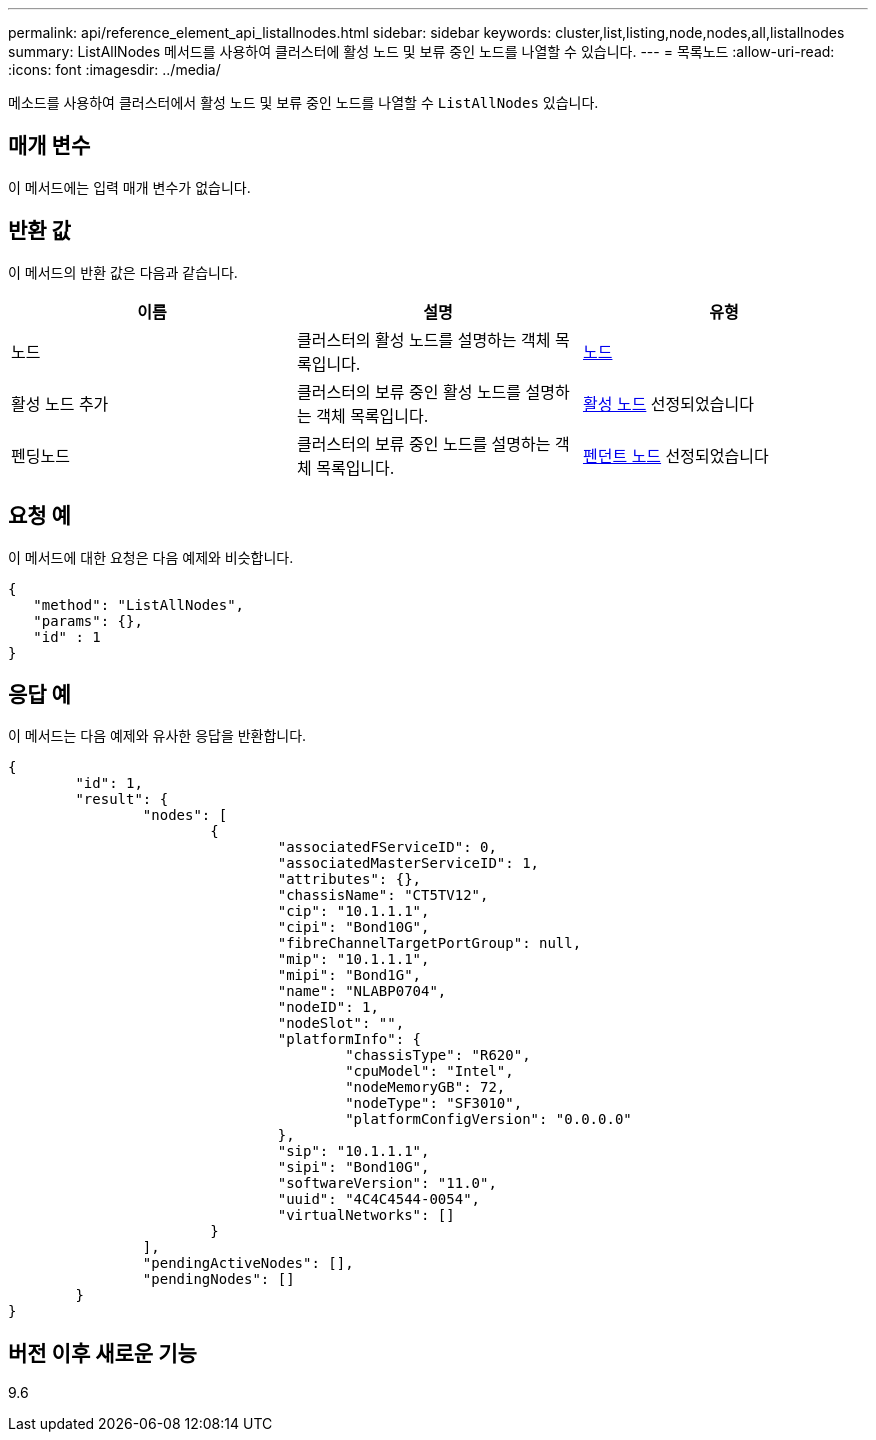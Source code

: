 ---
permalink: api/reference_element_api_listallnodes.html 
sidebar: sidebar 
keywords: cluster,list,listing,node,nodes,all,listallnodes 
summary: ListAllNodes 메서드를 사용하여 클러스터에 활성 노드 및 보류 중인 노드를 나열할 수 있습니다. 
---
= 목록노드
:allow-uri-read: 
:icons: font
:imagesdir: ../media/


[role="lead"]
메소드를 사용하여 클러스터에서 활성 노드 및 보류 중인 노드를 나열할 수 `ListAllNodes` 있습니다.



== 매개 변수

이 메서드에는 입력 매개 변수가 없습니다.



== 반환 값

이 메서드의 반환 값은 다음과 같습니다.

|===
| 이름 | 설명 | 유형 


 a| 
노드
 a| 
클러스터의 활성 노드를 설명하는 객체 목록입니다.
 a| 
xref:reference_element_api_node.adoc[노드]



 a| 
활성 노드 추가
 a| 
클러스터의 보류 중인 활성 노드를 설명하는 객체 목록입니다.
 a| 
xref:reference_element_api_pendingactivenode.adoc[활성 노드] 선정되었습니다



 a| 
펜딩노드
 a| 
클러스터의 보류 중인 노드를 설명하는 객체 목록입니다.
 a| 
xref:reference_element_api_pendingnode.adoc[펜던트 노드] 선정되었습니다

|===


== 요청 예

이 메서드에 대한 요청은 다음 예제와 비슷합니다.

[listing]
----
{
   "method": "ListAllNodes",
   "params": {},
   "id" : 1
}
----


== 응답 예

이 메서드는 다음 예제와 유사한 응답을 반환합니다.

[listing]
----
{
	"id": 1,
	"result": {
		"nodes": [
			{
				"associatedFServiceID": 0,
				"associatedMasterServiceID": 1,
				"attributes": {},
				"chassisName": "CT5TV12",
				"cip": "10.1.1.1",
				"cipi": "Bond10G",
				"fibreChannelTargetPortGroup": null,
				"mip": "10.1.1.1",
				"mipi": "Bond1G",
				"name": "NLABP0704",
				"nodeID": 1,
				"nodeSlot": "",
				"platformInfo": {
					"chassisType": "R620",
					"cpuModel": "Intel",
					"nodeMemoryGB": 72,
					"nodeType": "SF3010",
					"platformConfigVersion": "0.0.0.0"
				},
				"sip": "10.1.1.1",
				"sipi": "Bond10G",
				"softwareVersion": "11.0",
				"uuid": "4C4C4544-0054",
				"virtualNetworks": []
			}
		],
		"pendingActiveNodes": [],
		"pendingNodes": []
	}
}
----


== 버전 이후 새로운 기능

9.6
